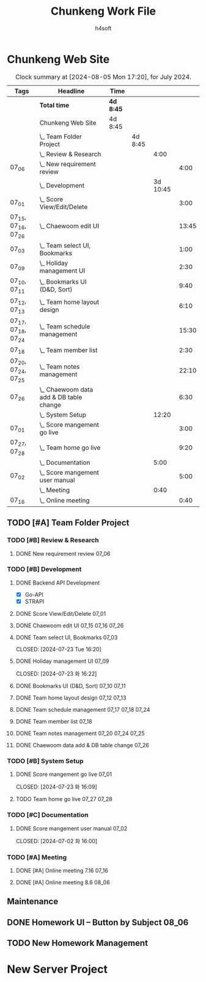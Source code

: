 #+title: Chunkeng Work File
#+author: h4soft

* Chunkeng Web Site
#+BEGIN: clocktable :scope subtree :maxlevel 4 :block lastmonth :tags t
#+CAPTION: Clock summary at [2024-08-05 Mon 17:20], for July 2024.
| Tags                | Headline                                    | Time      |         |          |       |
|---------------------+---------------------------------------------+-----------+---------+----------+-------|
|                     | *Total time*                                | *4d 8:45* |         |          |       |
|---------------------+---------------------------------------------+-----------+---------+----------+-------|
|                     | Chunkeng Web Site                           | 4d 8:45   |         |          |       |
|                     | \_  Team Folder Project                     |           | 4d 8:45 |          |       |
|                     | \_    Review & Research                     |           |         |     4:00 |       |
| 07_06               | \_      New requirement review              |           |         |          |  4:00 |
|                     | \_    Development                           |           |         | 3d 10:45 |       |
| 07_01               | \_      Score View/Edit/Delete              |           |         |          |  3:00 |
| 07_15, 07_16, 07_26 | \_      Chaewoom edit UI                    |           |         |          | 13:45 |
| 07_03               | \_      Team select UI, Bookmarks           |           |         |          |  1:00 |
| 07_09               | \_      Holiday management UI               |           |         |          |  2:30 |
| 07_10, 07_11        | \_      Bookmarks UI (D&D, Sort)            |           |         |          |  9:40 |
| 07_12, 07_13        | \_      Team home layout design             |           |         |          |  6:10 |
| 07_17, 07_18, 07_24 | \_      Team schedule management            |           |         |          | 15:30 |
| 07_18               | \_      Team member list                    |           |         |          |  2:30 |
| 07_20, 07_24, 07_25 | \_      Team notes management               |           |         |          | 22:10 |
| 07_26               | \_      Chaewoom data add & DB table change |           |         |          |  6:30 |
|                     | \_    System Setup                          |           |         |    12:20 |       |
| 07_01               | \_      Score mangement go live             |           |         |          |  3:00 |
| 07_27, 07_28        | \_      Team home go live                   |           |         |          |  9:20 |
|                     | \_    Documentation                         |           |         |     5:00 |       |
| 07_02               | \_      Score mangement user manual         |           |         |          |  5:00 |
|                     | \_    Meeting                               |           |         |     0:40 |       |
| 07_16               | \_      Online meeting                      |           |         |          |  0:40 |
#+END:


** TODO [#A] Team Folder Project

*** TODO [#B] Review & Research                           
**** DONE New requirement review                                      :07_06:
 
:LOGBOOK:
CLOCK: [2024-07-06 토 09:30]--[2024-07-06 토 13:30] =>  4:00
:END:


*** TODO [#B] Development                                  
**** DONE Backend API Development

      - [X] Go-API
      - [X] STRAPI

**** DONE Score View/Edit/Delete                                      :07_01:
CLOSED: [2024-07-06 토 07:53]
  
:LOGBOOK:
CLOCK: [2024-07-01 월 13:00]--[2024-07-01 월 16:00] =>  3:00
:END:

**** DONE Chaewoom edit UI                                :07_15:07_16:07_26:

:LOGBOOK:
CLOCK: [2024-07-26 Fri 08:00]--[2024-07-26 Fri 13:15] =>  5:15
CLOCK: [2024-07-16 Tue 13:30]--[2024-07-16 Tue 16:30] =>  3:00
CLOCK: [2024-07-16 Tue 09:00]--[2024-07-16 Tue 12:00] =>  3:00
CLOCK: [2024-07-15 Mon 13:00]--[2024-07-15 Mon 15:30] =>  2:30
:END:

**** DONE Team select UI, Bookmarks                                   :07_03:

CLOSED: [2024-07-23 Tue 16:20]
:LOGBOOK:
CLOCK: [2024-07-03 수 09:00]--[2024-07-03 수 10:00] =>  1:00
:END:

**** DONE Holiday management UI                                       :07_09:

CLOSED: [2024-07-23 화 16:22]
:LOGBOOK:
CLOCK: [2024-07-09 화 14:00]--[2024-07-09 화 16:30] =>  2:30
:END:

**** DONE Bookmarks UI (D&D, Sort)                              :07_10:07_11:

:LOGBOOK:
CLOCK: [2024-07-11 Thu 13:30]--[2024-07-11 Thu 16:00] =>  2:30
CLOCK: [2024-07-11 Thu 08:00]--[2024-07-11 Thu 11:40] =>  3:40
CLOCK: [2024-07-10 Wed 13:00]--[2024-07-10 Wed 16:30] =>  3:30
:END:

**** DONE Team home layout design                               :07_12:07_13:

:LOGBOOK:
CLOCK: [2024-07-13 Sat 09:00]--[2024-07-13 Sat 13:40] =>  4:40
CLOCK: [2024-07-12 Fri 14:00]--[2024-07-12 Fri 15:30] =>  1:30
:END:

**** DONE Team schedule management                        :07_17:07_18:07_24:

:LOGBOOK:
CLOCK: [2024-07-24 Wed 12:30]--[2024-07-24 Wed 16:30] =>  4:00
CLOCK: [2024-07-18 Thu 07:30]--[2024-07-18 Thu 12:00] =>  4:30
CLOCK: [2024-07-17 Wed 13:30]--[2024-07-17 Wed 16:30] =>  3:00
CLOCK: [2024-07-17 Wed 08:00]--[2024-07-17 Wed 12:00] =>  4:00
:END:

**** DONE Team member list                                            :07_18:

:LOGBOOK:
CLOCK: [2024-07-18 Thu 13:30]--[2024-07-18 Thu 16:00] =>  2:30
:END:

**** DONE Team notes management                           :07_20:07_24:07_25:

:LOGBOOK:
CLOCK: [2024-07-25 Thu 13:30]--[2024-07-25 Thu 16:25] =>  2:55
CLOCK: [2024-07-25 Thu 07:30]--[2024-07-25 Thu 11:50] =>  4:20
CLOCK: [2024-07-24 Wed 08:00]--[2024-07-24 Wed 11:55] =>  3:55
CLOCK: [2024-07-20 Sat 19:40]--[2024-07-20 Sat 23:00] =>  3:20
CLOCK: [2024-07-20 Sat 15:30]--[2024-07-20 Sat 18:10] =>  2:40
CLOCK: [2024-07-20 Sat 08:00]--[2024-07-20 Sat 13:00] =>  5:00
:END:

**** DONE Chaewoom data add & DB table change                         :07_26:

:LOGBOOK:
CLOCK: [2024-07-26 Fri 20:00]--[2024-07-26 Fri 22:05] =>  2:05
CLOCK: [2024-07-26 Fri 16:00]--[2024-07-26 Fri 19:00] =>  3:00
CLOCK: [2024-07-26 Fri 14:00]--[2024-07-26 Fri 15:25] =>  1:25
:END:


*** TODO [#B] System Setup                                           
**** DONE Score mangement go live                                     :07_01:

CLOSED: [2024-07-23 화 16:09]

:LOGBOOK:
CLOCK: [2024-07-01 월 09:00]--[2024-07-01 월 12:00] =>  3:00
:END:

**** TODO Team home go live                                     :07_27:07_28:
:LOGBOOK:
CLOCK: [2024-07-28 Sun 20:50]--[2024-07-28 Sun 21:45] =>  0:55
CLOCK: [2024-07-27 Sat 15:50]--[2024-07-27 Sat 19:05] =>  3:15
CLOCK: [2024-07-27 Sat 08:00]--[2024-07-27 Sat 13:10] =>  5:10
:END:



*** TODO [#C] Documentation                                          
**** DONE Score mangement user manual                                 :07_02:

CLOSED: [2024-07-02 화 16:00]
:LOGBOOK:
CLOCK: [2024-07-02 화 09:00]--[2024-07-02 화 12:00] =>  3:00
CLOCK: [2024-07-02 화 13:30]--[2024-07-02 화 15:30] =>  2:00
:END:


*** TODO [#A] Meeting
**** DONE [#A] Online meeting 7.16                                    :07_16:
CLOSED: [2024-08-01 목 15:24]

:LOGBOOK:
CLOCK: [2024-07-16 Tue 19:00]--[2024-07-16 Tue 19:40] =>  0:40
:END:

**** DONE [#A] Online meeting 8.6                                     :08_06:
:LOGBOOK:
CLOCK: [2024-08-06 Tue 16:10]--[2024-08-06 Tue 16:35] =>  0:25
:END:


** Maintenance

** DONE Homework UI -- Button by Subject                              :08_06:
:LOGBOOK:
CLOCK: [2024-08-06 Tue 16:37]--[2024-08-06 Tue 17:09] =>  0:32
CLOCK: [2024-08-06 Tue 08:01]--[2024-08-06 Tue 11:50] =>  3:49
:END:

** TODO New Homework Management


* New Server Project

